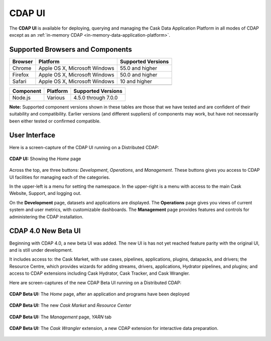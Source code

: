 .. meta::
    :author: Cask Data, Inc.
    :copyright: Copyright © 2014-2017 Cask Data, Inc.

.. _cdap-console:
.. _cdap-ui:

=======
CDAP UI
=======

The **CDAP UI** is available for deploying, querying and managing the Cask Data
Application Platform in all modes of CDAP except as an 
:ref:`in-memory CDAP <in-memory-data-application-platform>`.

Supported Browsers and Components
---------------------------------
+-------------------+--------------------------------+---------------------+
| Browser           | Platform                       | Supported Versions  |
+===================+================================+=====================+
| Chrome            | Apple OS X, Microsoft Windows  | 55.0 and higher     |
+-------------------+--------------------------------+---------------------+
| Firefox           | Apple OS X, Microsoft Windows  | 50.0 and higher     |
+-------------------+--------------------------------+---------------------+
| Safari            | Apple OS X, Microsoft Windows  | 10 and higher       |
+-------------------+--------------------------------+---------------------+
|                   |                                |                     |
+-------------------+--------------------------------+---------------------+


+-------------------+--------------------------------+---------------------+
| Component         | Platform                       | Supported Versions  |
+===================+================================+=====================+
| Node.js           | Various                        | 4.5.0 through 7.0.0 |
+-------------------+--------------------------------+---------------------+

**Note:** Supported component versions shown in these tables are those that we have tested
and are confident of their suitability and compatibility. Earlier versions (and different
suppliers) of components may work, but have not necessarily been either tested or
confirmed compatible.

User Interface
--------------
Here is a screen-capture of the CDAP UI running on a Distributed CDAP:

.. figure:: ../_images/console/console_01_overview.png
   :figwidth: 100%
   :width: 800px
   :align: center
   :class: bordered-image

   **CDAP UI:** Showing the *Home* page


Across the top, are three buttons: *Development*, *Operations*, and *Management*. These
buttons gives you access to CDAP UI facilities for managing each of the categories.

In the upper-left is a menu for setting the namespace. In the upper-right is a menu
with access to the main Cask Website, Support, and logging out.

On the **Development** page, datasets and applications are displayed. The **Operations** page
gives you views of current system and user metrics, with customizable dashboards. The
**Management** page provides features and controls for administering the CDAP installation.

.. _cdap-ui-beta:

CDAP 4.0 New Beta UI
--------------------
Beginning with CDAP 4.0, a new beta UI was added. The new UI is has not yet reached
feature parity with the original UI, and is still under development.

It includes access to: the Cask Market, with use cases, pipelines, applications, plugins,
datapacks, and drivers; the Resource Centre, which provides wizards for adding streams,
drivers, applications, Hydrator pipelines, and plugins; and access to CDAP extensions
including Cask Hydrator, Cask Tracker, and Cask Wrangler.

Here are screen-captures of the new CDAP Beta UI running on a Distributed CDAP:

.. figure:: ../_images/ui/ui-01-home.png
   :figwidth: 100%
   :width: 800px
   :align: center
   :class: bordered-image

   **CDAP Beta UI:** The *Home* page, after an application and programs have been deployed


.. figure:: ../_images/ui/ui-02-market.png
   :figwidth: 100%
   :width: 800px
   :align: center
   :class: bordered-image

   **CDAP Beta UI:** The new *Cask Market* and *Resource Center*
   

.. figure:: ../_images/ui/ui-03-management.png
   :figwidth: 100%
   :width: 800px
   :align: center
   :class: bordered-image

   **CDAP Beta UI:** The *Management* page, *YARN* tab


.. figure:: ../_images/ui/ui-04-wrangler.png
   :figwidth: 100%
   :width: 800px
   :align: center
   :class: bordered-image

   **CDAP Beta UI:** The *Cask Wrangler* extension, a new CDAP extension for interactive data preparation.
   
